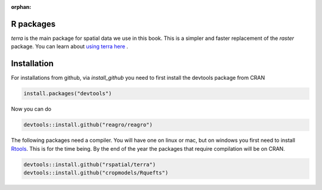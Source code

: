 :orphan:

R packages
==========

`terra` is the main package for spatial data we use in this book. This is a simpler and faster replacement of the `raster` package. You can learn about `using terra here <https://rspatial.org/terra>`__ .



Installation
============

For installations from github, via `install_github` you need to first install the devtools package from CRAN

.. code:: r

	install.packages("devtools")


Now you can do 

.. code:: r
	
	devtools::install.github("reagro/reagro")


The following packages need a compiler. You will have one on linux or mac, but on windows you first need to install `Rtools <https://cran.r-project.org/bin/windows/Rtools/>`__. This is for the time being. By the end of the year the packages that require compilation will be on CRAN.


.. code:: r

	devtools::install.github("rspatial/terra")
	devtools::install.github("cropmodels/Rquefts")


